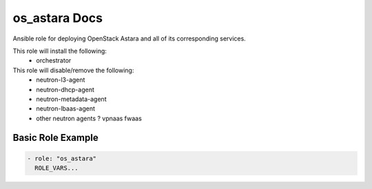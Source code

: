 os_astara Docs
============

Ansible role for deploying OpenStack Astara and all of its corresponding
services.

This role will install the following:
   * orchestrator

This role will disable/remove the following:
   * neutron-l3-agent
   * neutron-dhcp-agent
   * neutron-metadata-agent
   * neutron-lbaas-agent
   * other neutron agents ? vpnaas fwaas

Basic Role Example
^^^^^^^^^^^^^^^^^^

.. code-block:: yaml

    - role: "os_astara"
      ROLE_VARS...
